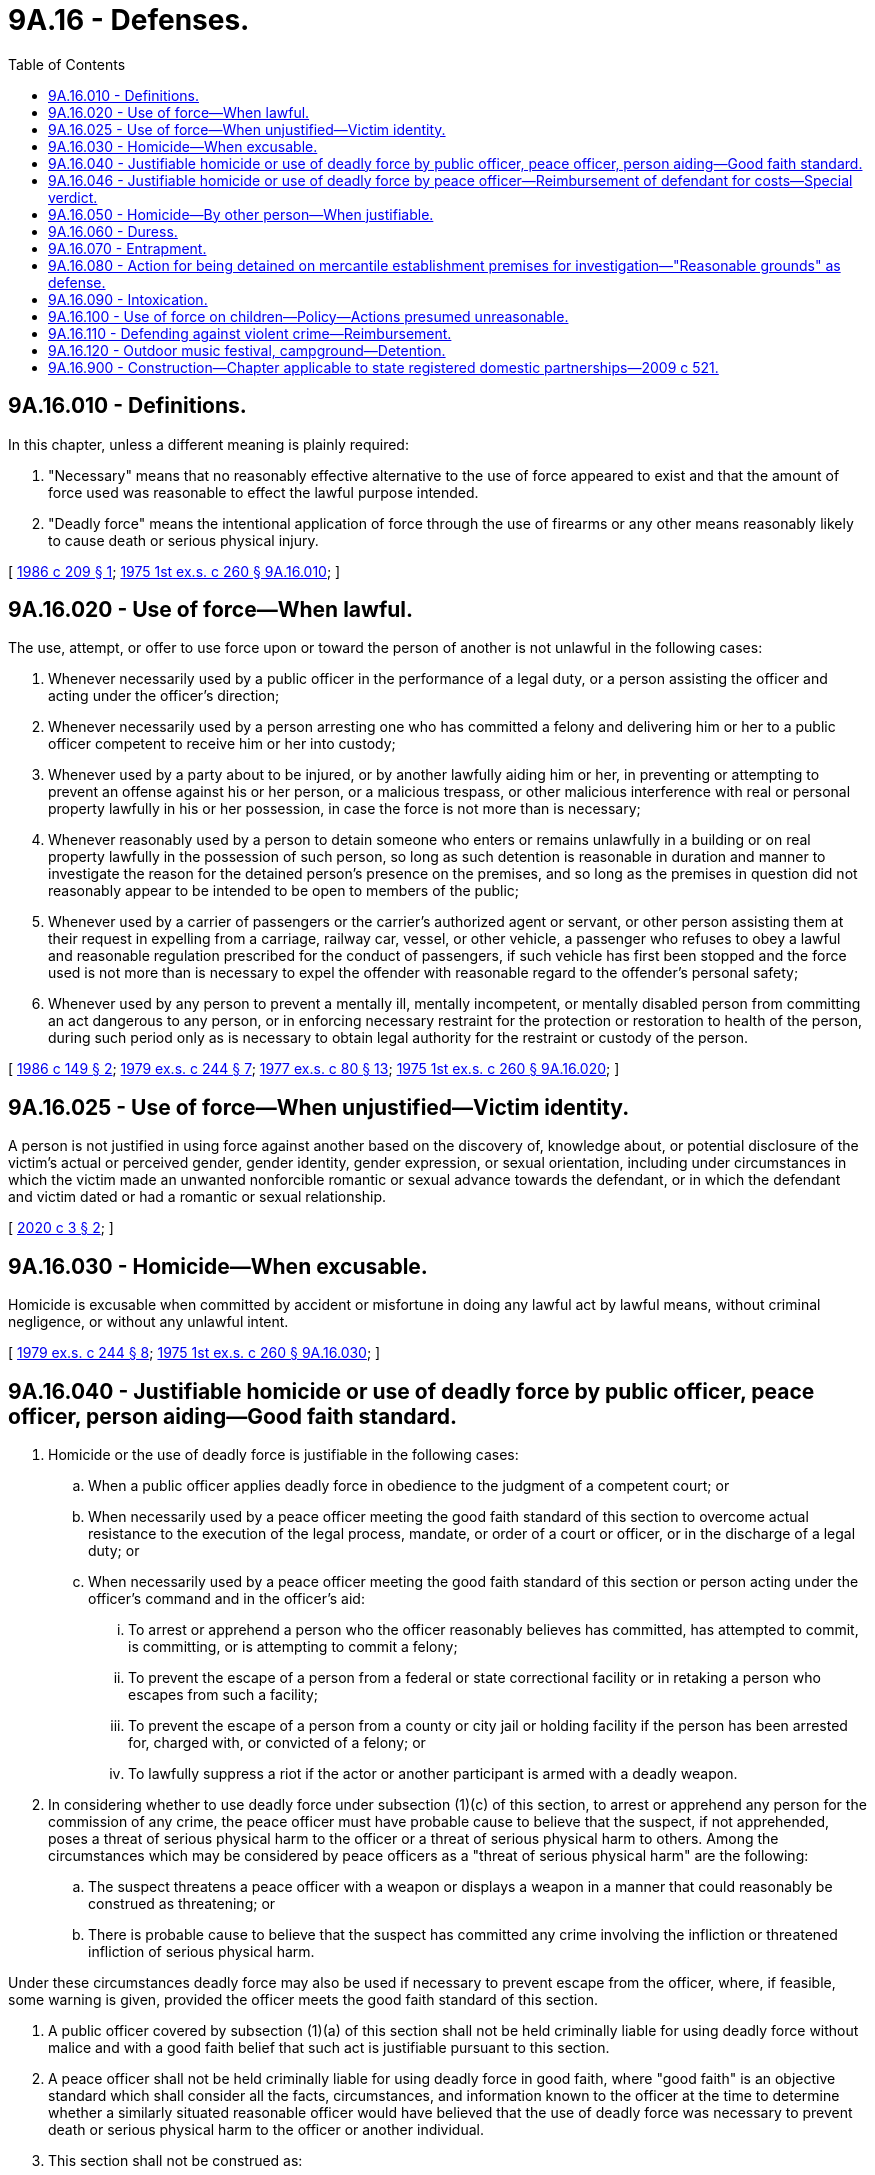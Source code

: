 = 9A.16 - Defenses.
:toc:

== 9A.16.010 - Definitions.
In this chapter, unless a different meaning is plainly required:

. "Necessary" means that no reasonably effective alternative to the use of force appeared to exist and that the amount of force used was reasonable to effect the lawful purpose intended.

. "Deadly force" means the intentional application of force through the use of firearms or any other means reasonably likely to cause death or serious physical injury.

[ http://leg.wa.gov/CodeReviser/documents/sessionlaw/1986c209.pdf?cite=1986%20c%20209%20§%201[1986 c 209 § 1]; http://leg.wa.gov/CodeReviser/documents/sessionlaw/1975ex1c260.pdf?cite=1975%201st%20ex.s.%20c%20260%20§%209A.16.010[1975 1st ex.s. c 260 § 9A.16.010]; ]

== 9A.16.020 - Use of force—When lawful.
The use, attempt, or offer to use force upon or toward the person of another is not unlawful in the following cases:

. Whenever necessarily used by a public officer in the performance of a legal duty, or a person assisting the officer and acting under the officer's direction;

. Whenever necessarily used by a person arresting one who has committed a felony and delivering him or her to a public officer competent to receive him or her into custody;

. Whenever used by a party about to be injured, or by another lawfully aiding him or her, in preventing or attempting to prevent an offense against his or her person, or a malicious trespass, or other malicious interference with real or personal property lawfully in his or her possession, in case the force is not more than is necessary;

. Whenever reasonably used by a person to detain someone who enters or remains unlawfully in a building or on real property lawfully in the possession of such person, so long as such detention is reasonable in duration and manner to investigate the reason for the detained person's presence on the premises, and so long as the premises in question did not reasonably appear to be intended to be open to members of the public;

. Whenever used by a carrier of passengers or the carrier's authorized agent or servant, or other person assisting them at their request in expelling from a carriage, railway car, vessel, or other vehicle, a passenger who refuses to obey a lawful and reasonable regulation prescribed for the conduct of passengers, if such vehicle has first been stopped and the force used is not more than is necessary to expel the offender with reasonable regard to the offender's personal safety;

. Whenever used by any person to prevent a mentally ill, mentally incompetent, or mentally disabled person from committing an act dangerous to any person, or in enforcing necessary restraint for the protection or restoration to health of the person, during such period only as is necessary to obtain legal authority for the restraint or custody of the person.

[ http://leg.wa.gov/CodeReviser/documents/sessionlaw/1986c149.pdf?cite=1986%20c%20149%20§%202[1986 c 149 § 2]; http://leg.wa.gov/CodeReviser/documents/sessionlaw/1979ex1c244.pdf?cite=1979%20ex.s.%20c%20244%20§%207[1979 ex.s. c 244 § 7]; http://leg.wa.gov/CodeReviser/documents/sessionlaw/1977ex1c80.pdf?cite=1977%20ex.s.%20c%2080%20§%2013[1977 ex.s. c 80 § 13]; http://leg.wa.gov/CodeReviser/documents/sessionlaw/1975ex1c260.pdf?cite=1975%201st%20ex.s.%20c%20260%20§%209A.16.020[1975 1st ex.s. c 260 § 9A.16.020]; ]

== 9A.16.025 - Use of force—When unjustified—Victim identity.
A person is not justified in using force against another based on the discovery of, knowledge about, or potential disclosure of the victim's actual or perceived gender, gender identity, gender expression, or sexual orientation, including under circumstances in which the victim made an unwanted nonforcible romantic or sexual advance towards the defendant, or in which the defendant and victim dated or had a romantic or sexual relationship.

[ http://lawfilesext.leg.wa.gov/biennium/2019-20/Pdf/Bills/Session%20Laws/House/1687.SL.pdf?cite=2020%20c%203%20§%202[2020 c 3 § 2]; ]

== 9A.16.030 - Homicide—When excusable.
Homicide is excusable when committed by accident or misfortune in doing any lawful act by lawful means, without criminal negligence, or without any unlawful intent.

[ http://leg.wa.gov/CodeReviser/documents/sessionlaw/1979ex1c244.pdf?cite=1979%20ex.s.%20c%20244%20§%208[1979 ex.s. c 244 § 8]; http://leg.wa.gov/CodeReviser/documents/sessionlaw/1975ex1c260.pdf?cite=1975%201st%20ex.s.%20c%20260%20§%209A.16.030[1975 1st ex.s. c 260 § 9A.16.030]; ]

== 9A.16.040 - Justifiable homicide or use of deadly force by public officer, peace officer, person aiding—Good faith standard.
. Homicide or the use of deadly force is justifiable in the following cases:

.. When a public officer applies deadly force in obedience to the judgment of a competent court; or

.. When necessarily used by a peace officer meeting the good faith standard of this section to overcome actual resistance to the execution of the legal process, mandate, or order of a court or officer, or in the discharge of a legal duty; or

.. When necessarily used by a peace officer meeting the good faith standard of this section or person acting under the officer's command and in the officer's aid:

... To arrest or apprehend a person who the officer reasonably believes has committed, has attempted to commit, is committing, or is attempting to commit a felony;

... To prevent the escape of a person from a federal or state correctional facility or in retaking a person who escapes from such a facility;

... To prevent the escape of a person from a county or city jail or holding facility if the person has been arrested for, charged with, or convicted of a felony; or

... To lawfully suppress a riot if the actor or another participant is armed with a deadly weapon.

. In considering whether to use deadly force under subsection (1)(c) of this section, to arrest or apprehend any person for the commission of any crime, the peace officer must have probable cause to believe that the suspect, if not apprehended, poses a threat of serious physical harm to the officer or a threat of serious physical harm to others. Among the circumstances which may be considered by peace officers as a "threat of serious physical harm" are the following:

.. The suspect threatens a peace officer with a weapon or displays a weapon in a manner that could reasonably be construed as threatening; or

.. There is probable cause to believe that the suspect has committed any crime involving the infliction or threatened infliction of serious physical harm.

Under these circumstances deadly force may also be used if necessary to prevent escape from the officer, where, if feasible, some warning is given, provided the officer meets the good faith standard of this section.

. A public officer covered by subsection (1)(a) of this section shall not be held criminally liable for using deadly force without malice and with a good faith belief that such act is justifiable pursuant to this section.

. A peace officer shall not be held criminally liable for using deadly force in good faith, where "good faith" is an objective standard which shall consider all the facts, circumstances, and information known to the officer at the time to determine whether a similarly situated reasonable officer would have believed that the use of deadly force was necessary to prevent death or serious physical harm to the officer or another individual.

. This section shall not be construed as:

.. Affecting the permissible use of force by a person acting under the authority of RCW 9A.16.020 or 9A.16.050; or

.. Preventing a law enforcement agency from adopting standards pertaining to its use of deadly force that are more restrictive than this section.

[ http://lawfilesext.leg.wa.gov/biennium/2019-20/Pdf/Bills/Session%20Laws/House/1064-S.SL.pdf?cite=2019%20c%204%20§%203[2019 c 4 § 3]; 2019 c 1 § 7 (Initiative Measure No. 940);  2018 c 11 § 7 (Initiative Measure No. 940); 2019 c 4 § 8; 2018 c 10 § 3; 2019 c 4 § 8; http://leg.wa.gov/CodeReviser/documents/sessionlaw/1986c209.pdf?cite=1986%20c%20209%20§%202[1986 c 209 § 2]; http://leg.wa.gov/CodeReviser/documents/sessionlaw/1975ex1c260.pdf?cite=1975%201st%20ex.s.%20c%20260%20§%209A.16.040[1975 1st ex.s. c 260 § 9A.16.040]; ]

== 9A.16.046 - Justifiable homicide or use of deadly force by peace officer—Reimbursement of defendant for costs—Special verdict.
. When a peace officer who is charged with a crime is found not guilty or charges are dismissed by reason of justifiable homicide or use of deadly force under RCW 9A.16.040, or by reason of self-defense, for actions taken while on duty or otherwise within the scope of his or her authority as a peace officer, the state of Washington shall reimburse the defendant for all reasonable costs, including loss of time, legal fees incurred, and other expenses involved in his or her defense. This reimbursement is not an independent cause of action.

. If the trier of fact makes a determination of justifiable homicide, justifiable use of deadly force, or self-defense, the judge shall determine the amount of the award.

. Whenever the issue of justifiable homicide, justifiable use of deadly force, or self-defense under this section is decided by a judge, or whenever charges against a peace officer are dismissed based on the merits, the judge shall consider the same questions as must be answered in the special verdict under subsection (4) of this section.

. Whenever the issue of justifiable homicide, justifiable use of deadly force, or self-defense under this section has been submitted to a jury, and the jury has found the defendant not guilty, the court shall instruct the jury to return a special verdict in substantially the following form:

 answer yes or no 1.Was the defendant on duty or otherwise acting within the scope of his or her authority as a peace officer?. . . . . 2.Was the finding of not guilty based upon justifiable homicide, justifiable use of deadly force, or self-defense?. . . . .

 

answer yes or no

 

1.

Was the defendant on duty or otherwise acting within the scope of his or her authority as a peace officer?

. . . . .

 

2.

Was the finding of not guilty based upon justifiable homicide, justifiable use of deadly force, or self-defense?

. . . . .

. Nothing in this section precludes the legislature from using the sundry claims process to grant an award where none was granted under this section or otherwise where the charge was dismissed prior to trial, or to grant a higher award than one granted under this section.

[ http://lawfilesext.leg.wa.gov/biennium/2019-20/Pdf/Bills/Session%20Laws/House/1064-S.SL.pdf?cite=2019%20c%204%20§%207[2019 c 4 § 7]; ]

== 9A.16.050 - Homicide—By other person—When justifiable.
Homicide is also justifiable when committed either:

. In the lawful defense of the slayer, or his or her husband, wife, parent, child, brother, or sister, or of any other person in his or her presence or company, when there is reasonable ground to apprehend a design on the part of the person slain to commit a felony or to do some great personal injury to the slayer or to any such person, and there is imminent danger of such design being accomplished; or

. In the actual resistance of an attempt to commit a felony upon the slayer, in his or her presence, or upon or in a dwelling, or other place of abode, in which he or she is.

[ http://lawfilesext.leg.wa.gov/biennium/2011-12/Pdf/Bills/Session%20Laws/Senate/5045.SL.pdf?cite=2011%20c%20336%20§%20354[2011 c 336 § 354]; http://leg.wa.gov/CodeReviser/documents/sessionlaw/1975ex1c260.pdf?cite=1975%201st%20ex.s.%20c%20260%20§%209A.16.050[1975 1st ex.s. c 260 § 9A.16.050]; ]

== 9A.16.060 - Duress.
. In any prosecution for a crime, it is a defense that:

.. The actor participated in the crime under compulsion by another who by threat or use of force created an apprehension in the mind of the actor that in case of refusal he or she or another would be liable to immediate death or immediate grievous bodily injury; and

.. That such apprehension was reasonable upon the part of the actor; and

.. That the actor would not have participated in the crime except for the duress involved.

. The defense of duress is not available if the crime charged is murder, manslaughter, or homicide by abuse.

. The defense of duress is not available if the actor intentionally or recklessly places himself or herself in a situation in which it is probable that he or she will be subject to duress.

. The defense of duress is not established solely by a showing that a married person acted on the command of his or her spouse.

[ http://lawfilesext.leg.wa.gov/biennium/1999-00/Pdf/Bills/Session%20Laws/House/1394.SL.pdf?cite=1999%20c%2060%20§%201[1999 c 60 § 1]; http://leg.wa.gov/CodeReviser/documents/sessionlaw/1975ex1c260.pdf?cite=1975%201st%20ex.s.%20c%20260%20§%209A.16.060[1975 1st ex.s. c 260 § 9A.16.060]; ]

== 9A.16.070 - Entrapment.
. In any prosecution for a crime, it is a defense that:

.. The criminal design originated in the mind of law enforcement officials, or any person acting under their direction, and

.. The actor was lured or induced to commit a crime which the actor had not otherwise intended to commit.

. The defense of entrapment is not established by a showing only that law enforcement officials merely afforded the actor an opportunity to commit a crime.

[ http://leg.wa.gov/CodeReviser/documents/sessionlaw/1975ex1c260.pdf?cite=1975%201st%20ex.s.%20c%20260%20§%209A.16.070[1975 1st ex.s. c 260 § 9A.16.070]; ]

== 9A.16.080 - Action for being detained on mercantile establishment premises for investigation—"Reasonable grounds" as defense.
In any criminal action brought by reason of any person having been detained on or in the immediate vicinity of the premises of a mercantile establishment for the purpose of investigation or questioning as to the ownership of any merchandise, it shall be a defense of such action that the person was detained in a reasonable manner and for not more than a reasonable time to permit such investigation or questioning by a peace officer, by the owner of the mercantile establishment, or by the owner's authorized employee or agent, and that such peace officer, owner, employee, or agent had reasonable grounds to believe that the person so detained was committing or attempting to commit theft or shoplifting on such premises of such merchandise. As used in this section, "reasonable grounds" shall include, but not be limited to, knowledge that a person has concealed possession of unpurchased merchandise of a mercantile establishment, and a "reasonable time" shall mean the time necessary to permit the person detained to make a statement or to refuse to make a statement, and the time necessary to examine employees and records of the mercantile establishment relative to the ownership of the merchandise.

[ http://leg.wa.gov/CodeReviser/documents/sessionlaw/1975ex1c260.pdf?cite=1975%201st%20ex.s.%20c%20260%20§%209A.16.080[1975 1st ex.s. c 260 § 9A.16.080]; ]

== 9A.16.090 - Intoxication.
No act committed by a person while in a state of voluntary intoxication shall be deemed less criminal by reason of his or her condition, but whenever the actual existence of any particular mental state is a necessary element to constitute a particular species or degree of crime, the fact of his or her intoxication may be taken into consideration in determining such mental state.

[ http://lawfilesext.leg.wa.gov/biennium/2011-12/Pdf/Bills/Session%20Laws/Senate/5045.SL.pdf?cite=2011%20c%20336%20§%20355[2011 c 336 § 355]; http://leg.wa.gov/CodeReviser/documents/sessionlaw/1975ex1c260.pdf?cite=1975%201st%20ex.s.%20c%20260%20§%209A.16.090[1975 1st ex.s. c 260 § 9A.16.090]; ]

== 9A.16.100 - Use of force on children—Policy—Actions presumed unreasonable.
It is the policy of this state to protect children from assault and abuse and to encourage parents, teachers, and their authorized agents to use methods of correction and restraint of children that are not dangerous to the children. However, the physical discipline of a child is not unlawful when it is reasonable and moderate and is inflicted by a parent, teacher, or guardian for purposes of restraining or correcting the child. Any use of force on a child by any other person is unlawful unless it is reasonable and moderate and is authorized in advance by the child's parent or guardian for purposes of restraining or correcting the child.

The following actions are presumed unreasonable when used to correct or restrain a child: (1) Throwing, kicking, burning, or cutting a child; (2) striking a child with a closed fist; (3) shaking a child under age three; (4) interfering with a child's breathing; (5) threatening a child with a deadly weapon; or (6) doing any other act that is likely to cause and which does cause bodily harm greater than transient pain or minor temporary marks. The age, size, and condition of the child and the location of the injury shall be considered when determining whether the bodily harm is reasonable or moderate. This list is illustrative of unreasonable actions and is not intended to be exclusive.

[ http://leg.wa.gov/CodeReviser/documents/sessionlaw/1986c149.pdf?cite=1986%20c%20149%20§%201[1986 c 149 § 1]; ]

== 9A.16.110 - Defending against violent crime—Reimbursement.
. No person in the state shall be placed in legal jeopardy of any kind whatsoever for protecting by any reasonable means necessary, himself or herself, his or her family, or his or her real or personal property, or for coming to the aid of another who is in imminent danger of or the victim of assault, robbery, kidnapping, arson, burglary, rape, murder, or any other violent crime as defined in RCW 9.94A.030.

. When a person charged with a crime listed in subsection (1) of this section is found not guilty by reason of self-defense, the state of Washington shall reimburse the defendant for all reasonable costs, including loss of time, legal fees incurred, and other expenses involved in his or her defense. This reimbursement is not an independent cause of action. To award these reasonable costs the trier of fact must find that the defendant's claim of self-defense was sustained by a preponderance of the evidence. If the trier of fact makes a determination of self-defense, the judge shall determine the amount of the award.

. Notwithstanding a finding that a defendant's actions were justified by self-defense, if the trier of fact also determines that the defendant was engaged in criminal conduct substantially related to the events giving rise to the charges filed against the defendant the judge may deny or reduce the amount of the award. In determining the amount of the award, the judge shall also consider the seriousness of the initial criminal conduct.

Nothing in this section precludes the legislature from using the sundry claims process to grant an award where none was granted under this section or to grant a higher award than one granted under this section.

. Whenever the issue of self-defense under this section is decided by a judge, the judge shall consider the same questions as must be answered in the special verdict under subsection (4) [(5)] of this section.

. Whenever the issue of self-defense under this section has been submitted to a jury, and the jury has found the defendant not guilty, the court shall instruct the jury to return a special verdict in substantially the following form:

 answer yes or no 1.Was the finding of not guilty based upon self-defense? . . . . . 2.If your answer to question 1 is no, do not answer the remaining question.  3.If your answer to question 1 is yes, was the defendant:  a.Protecting himself or herself? . . . . . b.Protecting his or her family? . . . . . c.Protecting his or her property? . . . . . d.Coming to the aid of another who was in imminent danger of a heinous crime? . . . . . e.Coming to the aid of another who was the victim of a heinous crime? . . . . . f.Engaged in criminal conduct substantially related to the events giving rise to the crime with which the defendant is charged? . . . . .

 

answer yes or no

 

1.

Was the finding of not guilty based upon self-defense?

 . . . . .

 

2.

If your answer to question 1 is no, do not answer the remaining question.

 

 

3.

If your answer to question 1 is yes, was the defendant:

 

 

a.

Protecting himself or herself?

 . . . . .

 

b.

Protecting his or her family?

 . . . . .

 

c.

Protecting his or her property?

 . . . . .

 

d.

Coming to the aid of another who was in imminent danger of a heinous crime?

 . . . . .

 

e.

Coming to the aid of another who was the victim of a heinous crime?

 . . . . .

 

f.

Engaged in criminal conduct substantially related to the events giving rise to the crime with which the defendant is charged?

 . . . . .

[ http://lawfilesext.leg.wa.gov/biennium/1995-96/Pdf/Bills/Session%20Laws/Senate/5278-S.SL.pdf?cite=1995%20c%2044%20§%201[1995 c 44 § 1]; http://leg.wa.gov/CodeReviser/documents/sessionlaw/1989c94.pdf?cite=1989%20c%2094%20§%201[1989 c 94 § 1]; http://leg.wa.gov/CodeReviser/documents/sessionlaw/1977ex1c206.pdf?cite=1977%20ex.s.%20c%20206%20§%208[1977 ex.s. c 206 § 8]; ]

== 9A.16.120 - Outdoor music festival, campground—Detention.
. In a criminal action brought against the detainer by reason of a person having been detained on or in the immediate vicinity of the premises of an outdoor music festival or related campground for the purpose of pursuing an investigation or questioning by a law enforcement officer as to the lawfulness of the consumption or possession of alcohol or illegal drugs, it is a defense that the detained person was detained in a reasonable manner and for not more than a reasonable time to permit the investigation or questioning by a law enforcement officer, and that a peace officer, owner, operator, employee, or agent of the outdoor music festival had reasonable grounds to believe that the person so detained was unlawfully consuming or attempting to unlawfully consume or possess, alcohol or illegal drugs on the premises.

. For the purposes of this section:

.. "Illegal drug" means a controlled substance under chapter 69.50 RCW for which the person detained does not have a valid prescription or that is not being consumed in accordance with the prescription directions and warnings, or a legend drug under chapter 69.41 RCW for which the person does not have a valid prescription or that is not being consumed in accordance with the prescription directions and warnings.

.. "Outdoor music festival" has the same meaning as in RCW 70.108.020, except that no minimum time limit is required.

.. "Reasonable grounds" include, but are not limited to:

... Exhibiting the effects of having consumed liquor, which means that a person has the odor of liquor on his or her breath, or that by speech, manner, appearance, behavior, lack of coordination, or otherwise exhibits that he or she has consumed liquor, and either:

(A) Is in possession of or in close proximity to a container that has or recently had liquor in it; or

(B) Is shown by other evidence to have recently consumed liquor; or

... Exhibiting the effects of having consumed an illegal drug, which means that a person by speech, manner, appearance, behavior, lack of coordination, or otherwise exhibits that he or she has consumed an illegal drug, and either:

(A) Is in possession of an illegal drug; or

(B) Is shown by other evidence to have recently consumed an illegal drug.

.. "Reasonable time" means the time necessary to permit the person detained to make a statement or to refuse to make a statement, and the time necessary to allow a law enforcement officer to determine the lawfulness of the consumption or possession of alcohol or illegal drugs. "Reasonable time" may not exceed one hour.

[ http://lawfilesext.leg.wa.gov/biennium/2003-04/Pdf/Bills/Session%20Laws/House/2094-S.SL.pdf?cite=2003%20c%20219%20§%201[2003 c 219 § 1]; ]

== 9A.16.900 - Construction—Chapter applicable to state registered domestic partnerships—2009 c 521.
For the purposes of this chapter, the terms spouse, marriage, marital, husband, wife, widow, widower, next of kin, and family shall be interpreted as applying equally to state registered domestic partnerships or individuals in state registered domestic partnerships as well as to marital relationships and married persons, and references to dissolution of marriage shall apply equally to state registered domestic partnerships that have been terminated, dissolved, or invalidated, to the extent that such interpretation does not conflict with federal law. Where necessary to implement chapter 521, Laws of 2009, gender-specific terms such as husband and wife used in any statute, rule, or other law shall be construed to be gender neutral, and applicable to individuals in state registered domestic partnerships.

[ http://lawfilesext.leg.wa.gov/biennium/2009-10/Pdf/Bills/Session%20Laws/Senate/5688-S2.SL.pdf?cite=2009%20c%20521%20§%2022[2009 c 521 § 22]; ]

